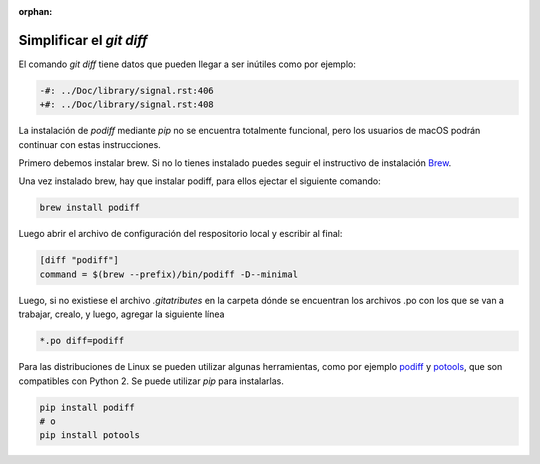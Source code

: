 :orphan:

=========================
Simplificar el `git diff`
=========================

El comando `git diff` tiene datos que pueden llegar a ser inútiles como por ejemplo:

.. code-block:: diff

    -#: ../Doc/library/signal.rst:406
    +#: ../Doc/library/signal.rst:408

La instalación de `podiff` mediante `pip` no se encuentra totalmente funcional, pero los usuarios de macOS
podrán continuar con estas instrucciones.

Primero debemos instalar brew. Si no lo tienes instalado puedes seguir el instructivo de instalación Brew_.

.. tabs::

   .. tab:: Mac

      Para instalar brew en Mac ejecutar el siguiente comando::

         /bin/bash -c "$(curl -fsSL https://raw.githubusercontent.com/Homebrew/install/master/install.sh)"

Una vez instalado brew, hay que instalar podiff, para ellos ejectar el siguiente comando:

.. code-block:: bash
   
   brew install podiff

Luego abrir el archivo de configuración del respositorio local y escribir al final:

.. code-block:: bash

   [diff "podiff"]
   command = $(brew --prefix)/bin/podiff -D--minimal

Luego, si no existiese el archivo `.gitatributes` en la carpeta dónde se encuentran los 
archivos .po con los que se van a trabajar, crealo, y luego,  agregar la siguiente línea 

.. code-block:: bash

    *.po diff=podiff

Para las distribuciones de Linux se pueden utilizar algunas herramientas, como por ejemplo podiff_ y
potools_, que son compatibles con Python 2. Se puede utilizar `pip` para instalarlas.

.. code-block:: bash

    pip install podiff
    # o
    pip install potools

.. _Brew: https://docs.brew.sh/Installation
.. _podiff: https://pypi.org/project/podiff/
.. _potools: https://pypi.org/project/potools/
